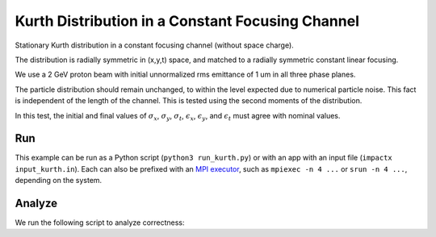 .. _examples-kurth:

Kurth Distribution in a Constant Focusing Channel
=================================================

Stationary Kurth distribution in a constant focusing channel (without space charge).

The distribution is radially symmetric in (x,y,t) space, and matched to a
radially symmetric constant linear focusing.

We use a 2 GeV proton beam with initial unnormalized rms emittance of 1 um
in all three phase planes.

The particle distribution should remain unchanged, to within the level expected due to numerical particle noise.
This fact is independent of the length of the channel.  This is tested using the second moments of the distribution.

In this test, the initial and final values of :math:`\sigma_x`, :math:`\sigma_y`, :math:`\sigma_t`, :math:`\epsilon_x`, :math:`\epsilon_y`, and :math:`\epsilon_t` must agree with nominal values.


Run
---

This example can be run as a Python script (``python3 run_kurth.py``) or with an app with an input file (``impactx input_kurth.in``).
Each can also be prefixed with an `MPI executor <https://www.mpi-forum.org>`__, such as ``mpiexec -n 4 ...`` or ``srun -n 4 ...``, depending on the system.

.. tab-set::

   .. tab-item:: Python Script

       .. literalinclude:: run_kurth.py
          :language: python3
          :caption: You can copy this file from ``examples/kurth/run_chicane.py``.

   .. tab-item:: App Input File

       .. literalinclude:: input_kurth.in
          :language: ini
          :caption: You can copy this file from ``examples/kurth/input_kurth.in``.


Analyze
-------

We run the following script to analyze correctness:

.. dropdown:: Script ``analysis_kurth.py``

   .. literalinclude:: analysis_kurth.py
      :language: python3
      :caption: You can copy this file from ``examples/kurth/analysis_kurth.py``.

